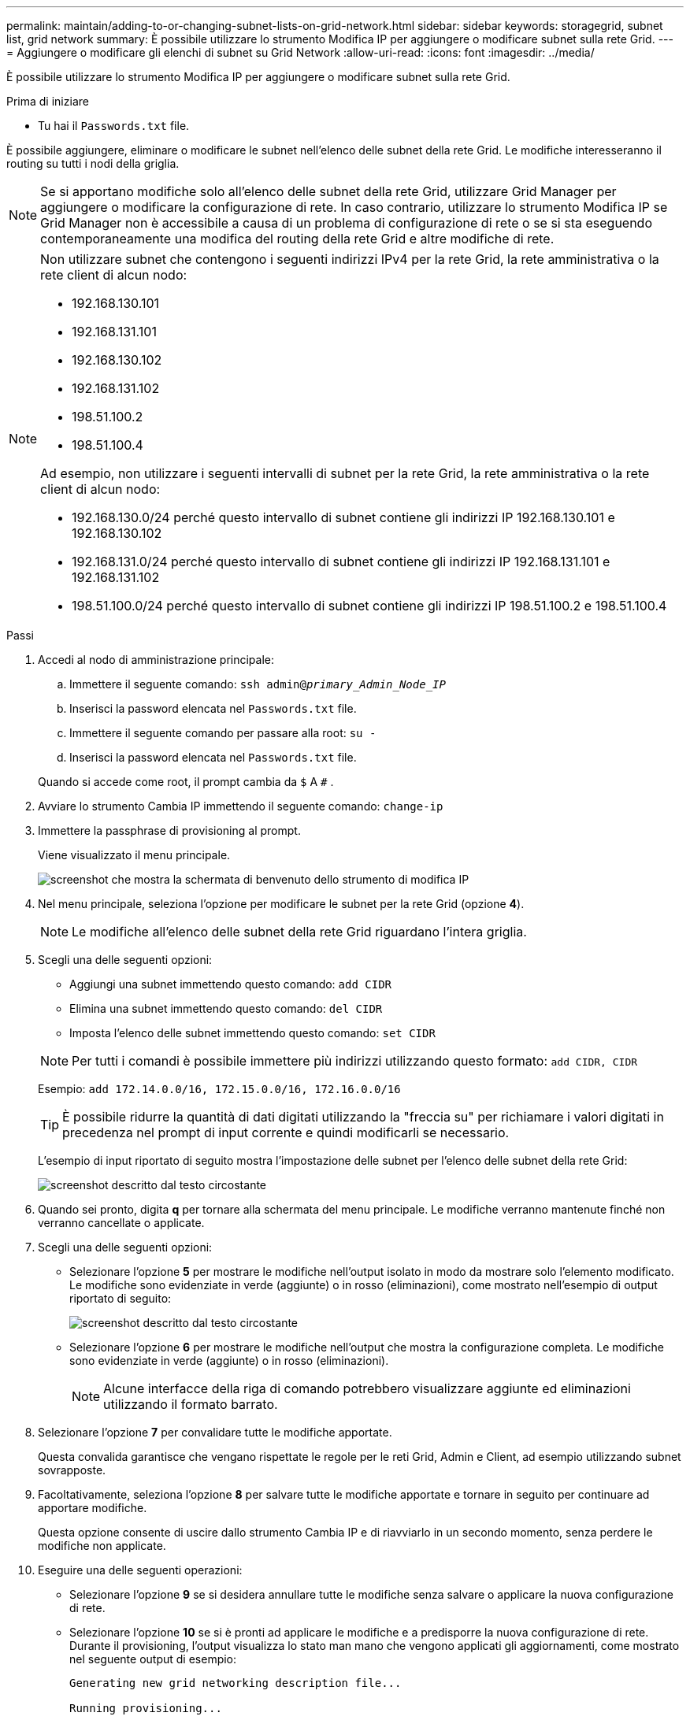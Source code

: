 ---
permalink: maintain/adding-to-or-changing-subnet-lists-on-grid-network.html 
sidebar: sidebar 
keywords: storagegrid, subnet list, grid network 
summary: È possibile utilizzare lo strumento Modifica IP per aggiungere o modificare subnet sulla rete Grid. 
---
= Aggiungere o modificare gli elenchi di subnet su Grid Network
:allow-uri-read: 
:icons: font
:imagesdir: ../media/


[role="lead"]
È possibile utilizzare lo strumento Modifica IP per aggiungere o modificare subnet sulla rete Grid.

.Prima di iniziare
* Tu hai il `Passwords.txt` file.


È possibile aggiungere, eliminare o modificare le subnet nell'elenco delle subnet della rete Grid.  Le modifiche interesseranno il routing su tutti i nodi della griglia.


NOTE: Se si apportano modifiche solo all'elenco delle subnet della rete Grid, utilizzare Grid Manager per aggiungere o modificare la configurazione di rete.  In caso contrario, utilizzare lo strumento Modifica IP se Grid Manager non è accessibile a causa di un problema di configurazione di rete o se si sta eseguendo contemporaneamente una modifica del routing della rete Grid e altre modifiche di rete.

[NOTE]
====
Non utilizzare subnet che contengono i seguenti indirizzi IPv4 per la rete Grid, la rete amministrativa o la rete client di alcun nodo:

* 192.168.130.101
* 192.168.131.101
* 192.168.130.102
* 192.168.131.102
* 198.51.100.2
* 198.51.100.4


Ad esempio, non utilizzare i seguenti intervalli di subnet per la rete Grid, la rete amministrativa o la rete client di alcun nodo:

* 192.168.130.0/24 perché questo intervallo di subnet contiene gli indirizzi IP 192.168.130.101 e 192.168.130.102
* 192.168.131.0/24 perché questo intervallo di subnet contiene gli indirizzi IP 192.168.131.101 e 192.168.131.102
* 198.51.100.0/24 perché questo intervallo di subnet contiene gli indirizzi IP 198.51.100.2 e 198.51.100.4


====
.Passi
. Accedi al nodo di amministrazione principale:
+
.. Immettere il seguente comando: `ssh admin@_primary_Admin_Node_IP_`
.. Inserisci la password elencata nel `Passwords.txt` file.
.. Immettere il seguente comando per passare alla root: `su -`
.. Inserisci la password elencata nel `Passwords.txt` file.


+
Quando si accede come root, il prompt cambia da `$` A `#` .

. Avviare lo strumento Cambia IP immettendo il seguente comando: `change-ip`
. Immettere la passphrase di provisioning al prompt.
+
Viene visualizzato il menu principale.

+
image::../media/change_ip_tool_main_menu.png[screenshot che mostra la schermata di benvenuto dello strumento di modifica IP]

. Nel menu principale, seleziona l'opzione per modificare le subnet per la rete Grid (opzione *4*).
+

NOTE: Le modifiche all'elenco delle subnet della rete Grid riguardano l'intera griglia.

. Scegli una delle seguenti opzioni:
+
--
** Aggiungi una subnet immettendo questo comando: `add CIDR`
** Elimina una subnet immettendo questo comando: `del CIDR`
** Imposta l'elenco delle subnet immettendo questo comando: `set CIDR`


--
+
--

NOTE: Per tutti i comandi è possibile immettere più indirizzi utilizzando questo formato: `add CIDR, CIDR`

Esempio: `add 172.14.0.0/16, 172.15.0.0/16, 172.16.0.0/16`


TIP: È possibile ridurre la quantità di dati digitati utilizzando la "freccia su" per richiamare i valori digitati in precedenza nel prompt di input corrente e quindi modificarli se necessario.

L'esempio di input riportato di seguito mostra l'impostazione delle subnet per l'elenco delle subnet della rete Grid:

image::../media/change_ip_tool_gnsl_sample_input.gif[screenshot descritto dal testo circostante]

--
. Quando sei pronto, digita *q* per tornare alla schermata del menu principale.  Le modifiche verranno mantenute finché non verranno cancellate o applicate.
. Scegli una delle seguenti opzioni:
+
** Selezionare l'opzione *5* per mostrare le modifiche nell'output isolato in modo da mostrare solo l'elemento modificato.  Le modifiche sono evidenziate in verde (aggiunte) o in rosso (eliminazioni), come mostrato nell'esempio di output riportato di seguito:
+
image::../media/change_ip_tool_gnsl_sample_output.gif[screenshot descritto dal testo circostante]

** Selezionare l'opzione *6* per mostrare le modifiche nell'output che mostra la configurazione completa.  Le modifiche sono evidenziate in verde (aggiunte) o in rosso (eliminazioni).
+

NOTE: Alcune interfacce della riga di comando potrebbero visualizzare aggiunte ed eliminazioni utilizzando il formato barrato.



. Selezionare l'opzione *7* per convalidare tutte le modifiche apportate.
+
Questa convalida garantisce che vengano rispettate le regole per le reti Grid, Admin e Client, ad esempio utilizzando subnet sovrapposte.

. Facoltativamente, seleziona l'opzione *8* per salvare tutte le modifiche apportate e tornare in seguito per continuare ad apportare modifiche.
+
Questa opzione consente di uscire dallo strumento Cambia IP e di riavviarlo in un secondo momento, senza perdere le modifiche non applicate.

. Eseguire una delle seguenti operazioni:
+
** Selezionare l'opzione *9* se si desidera annullare tutte le modifiche senza salvare o applicare la nuova configurazione di rete.
** Selezionare l'opzione *10* se si è pronti ad applicare le modifiche e a predisporre la nuova configurazione di rete.  Durante il provisioning, l'output visualizza lo stato man mano che vengono applicati gli aggiornamenti, come mostrato nel seguente output di esempio:
+
[listing]
----
Generating new grid networking description file...

Running provisioning...

Updating grid network configuration on Name
----


. Se hai selezionato l'opzione *10* quando hai apportato modifiche alla rete Grid, seleziona una delle seguenti opzioni:
+
** *applica*: applica immediatamente le modifiche e riavvia automaticamente ciascun nodo, se necessario.
+
Se la nuova configurazione di rete funzionerà contemporaneamente alla vecchia configurazione di rete senza modifiche esterne, è possibile utilizzare l'opzione *applica* per una modifica della configurazione completamente automatizzata.

** *fase*: applica le modifiche al successivo riavvio dei nodi.
+
Se è necessario apportare modifiche alla configurazione di rete fisica o virtuale affinché la nuova configurazione di rete funzioni, è necessario utilizzare l'opzione *stage*, arrestare i nodi interessati, apportare le modifiche necessarie alla rete fisica e riavviare i nodi interessati.

+

NOTE: Se si utilizza l'opzione *stage*, riavviare il nodo il prima possibile dopo lo staging per ridurre al minimo le interruzioni.

** *annulla*: Non apportare modifiche alla rete in questo momento.
+
Se non eri a conoscenza del fatto che le modifiche proposte richiedono il riavvio dei nodi, puoi rinviarle per ridurre al minimo l'impatto sull'utente.  Selezionando *Annulla* si torna al menu principale e le modifiche vengono salvate, così da poterle applicare in seguito.



+
Dopo aver applicato o organizzato le modifiche, viene generato un nuovo pacchetto di ripristino come risultato della modifica alla configurazione della griglia.

. Se la configurazione viene interrotta a causa di errori, sono disponibili le seguenti opzioni:
+
** Per terminare la procedura di modifica dell'IP e tornare al menu principale, digitare *a*.
** Per riprovare l'operazione non riuscita, immettere *r*.
** Per passare all'operazione successiva, immettere *c*.
+
L'operazione non riuscita può essere ripetuta in seguito selezionando l'opzione *10* (Applica modifiche) dal menu principale.  La procedura di modifica dell'IP non sarà completata finché tutte le operazioni non saranno state completate correttamente.

** Se hai dovuto intervenire manualmente (ad esempio per riavviare un nodo) e sei sicuro che l'azione che lo strumento ritiene non riuscita sia stata effettivamente completata correttamente, immetti *f* per contrassegnarla come riuscita e passare all'operazione successiva.


. Scarica un nuovo pacchetto di ripristino da Grid Manager.
+
.. Selezionare *MANUTENZIONE* > *Sistema* > *Pacchetto di ripristino*.
.. Immettere la passphrase di provisioning.


+

CAUTION: Il file del pacchetto di ripristino deve essere protetto perché contiene chiavi di crittografia e password che possono essere utilizzate per ottenere dati dal sistema StorageGRID .


